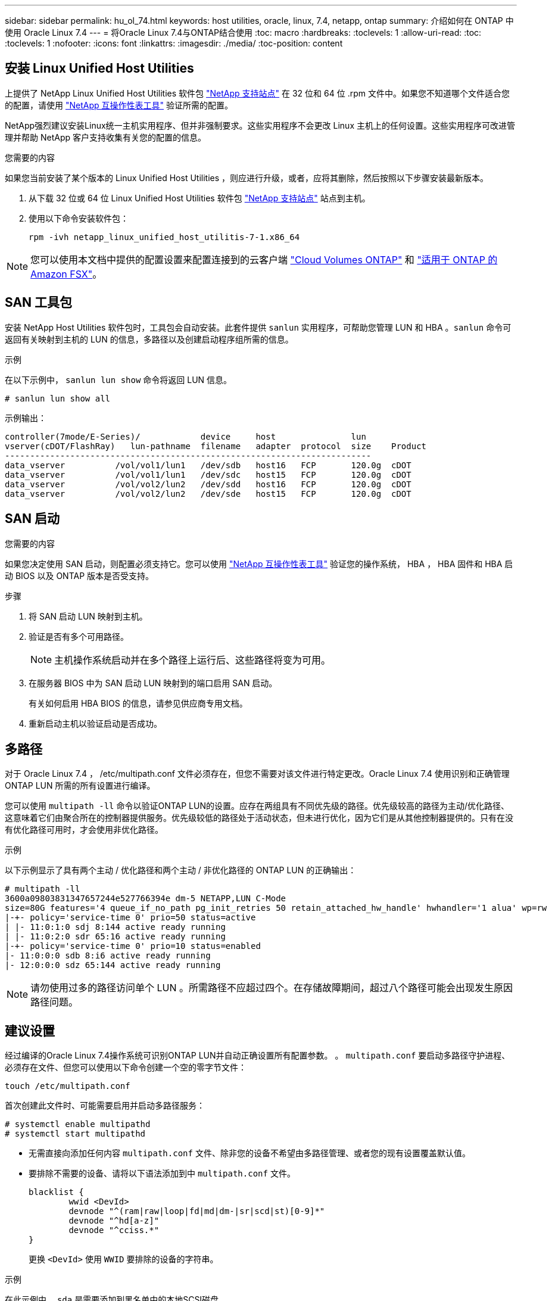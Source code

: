 ---
sidebar: sidebar 
permalink: hu_ol_74.html 
keywords: host utilities, oracle, linux, 7.4, netapp, ontap 
summary: 介绍如何在 ONTAP 中使用 Oracle Linux 7.4 
---
= 将Oracle Linux 7.4与ONTAP结合使用
:toc: macro
:hardbreaks:
:toclevels: 1
:allow-uri-read: 
:toc: 
:toclevels: 1
:nofooter: 
:icons: font
:linkattrs: 
:imagesdir: ./media/
:toc-position: content




== 安装 Linux Unified Host Utilities

上提供了 NetApp Linux Unified Host Utilities 软件包 link:https://mysupport.netapp.com/NOW/cgi-bin/software/?product=Host+Utilities+-+SAN&platform=Linux["NetApp 支持站点"^] 在 32 位和 64 位 .rpm 文件中。如果您不知道哪个文件适合您的配置，请使用 link:https://mysupport.netapp.com/matrix/#welcome["NetApp 互操作性表工具"^] 验证所需的配置。

NetApp强烈建议安装Linux统一主机实用程序、但并非强制要求。这些实用程序不会更改 Linux 主机上的任何设置。这些实用程序可改进管理并帮助 NetApp 客户支持收集有关您的配置的信息。

.您需要的内容
如果您当前安装了某个版本的 Linux Unified Host Utilities ，则应进行升级，或者，应将其删除，然后按照以下步骤安装最新版本。

. 从下载 32 位或 64 位 Linux Unified Host Utilities 软件包 link:https://mysupport.netapp.com/NOW/cgi-bin/software/?product=Host+Utilities+-+SAN&platform=Linux["NetApp 支持站点"^] 站点到主机。
. 使用以下命令安装软件包：
+
`rpm -ivh netapp_linux_unified_host_utilitis-7-1.x86_64`




NOTE: 您可以使用本文档中提供的配置设置来配置连接到的云客户端 link:https://docs.netapp.com/us-en/cloud-manager-cloud-volumes-ontap/index.html["Cloud Volumes ONTAP"^] 和 link:https://docs.netapp.com/us-en/cloud-manager-fsx-ontap/index.html["适用于 ONTAP 的 Amazon FSX"^]。



== SAN 工具包

安装 NetApp Host Utilities 软件包时，工具包会自动安装。此套件提供 `sanlun` 实用程序，可帮助您管理 LUN 和 HBA 。`sanlun` 命令可返回有关映射到主机的 LUN 的信息，多路径以及创建启动程序组所需的信息。

.示例
在以下示例中， `sanlun lun show` 命令将返回 LUN 信息。

[listing]
----
# sanlun lun show all
----
示例输出：

[listing]
----
controller(7mode/E-Series)/            device     host               lun
vserver(cDOT/FlashRay)   lun-pathname  filename   adapter  protocol  size    Product
-------------------------------------------------------------------------
data_vserver          /vol/vol1/lun1   /dev/sdb   host16   FCP       120.0g  cDOT
data_vserver          /vol/vol1/lun1   /dev/sdc   host15   FCP       120.0g  cDOT
data_vserver          /vol/vol2/lun2   /dev/sdd   host16   FCP       120.0g  cDOT
data_vserver          /vol/vol2/lun2   /dev/sde   host15   FCP       120.0g  cDOT
----


== SAN 启动

.您需要的内容
如果您决定使用 SAN 启动，则配置必须支持它。您可以使用 link:https://mysupport.netapp.com/matrix/imt.jsp?components=80004;&solution=1&isHWU&src=IMT["NetApp 互操作性表工具"^] 验证您的操作系统， HBA ， HBA 固件和 HBA 启动 BIOS 以及 ONTAP 版本是否受支持。

.步骤
. 将 SAN 启动 LUN 映射到主机。
. 验证是否有多个可用路径。
+

NOTE: 主机操作系统启动并在多个路径上运行后、这些路径将变为可用。

. 在服务器 BIOS 中为 SAN 启动 LUN 映射到的端口启用 SAN 启动。
+
有关如何启用 HBA BIOS 的信息，请参见供应商专用文档。

. 重新启动主机以验证启动是否成功。




== 多路径

对于 Oracle Linux 7.4 ， /etc/multipath.conf 文件必须存在，但您不需要对该文件进行特定更改。Oracle Linux 7.4 使用识别和正确管理 ONTAP LUN 所需的所有设置进行编译。

您可以使用 `multipath -ll` 命令以验证ONTAP LUN的设置。应存在两组具有不同优先级的路径。优先级较高的路径为主动/优化路径、这意味着它们由聚合所在的控制器提供服务。优先级较低的路径处于活动状态，但未进行优化，因为它们是从其他控制器提供的。只有在没有优化路径可用时，才会使用非优化路径。

.示例
以下示例显示了具有两个主动 / 优化路径和两个主动 / 非优化路径的 ONTAP LUN 的正确输出：

[listing]
----
# multipath -ll
3600a09803831347657244e527766394e dm-5 NETAPP,LUN C-Mode
size=80G features='4 queue_if_no_path pg_init_retries 50 retain_attached_hw_handle' hwhandler='1 alua' wp=rw
|-+- policy='service-time 0' prio=50 status=active
| |- 11:0:1:0 sdj 8:144 active ready running
| |- 11:0:2:0 sdr 65:16 active ready running
|-+- policy='service-time 0' prio=10 status=enabled
|- 11:0:0:0 sdb 8:i6 active ready running
|- 12:0:0:0 sdz 65:144 active ready running
----

NOTE: 请勿使用过多的路径访问单个 LUN 。所需路径不应超过四个。在存储故障期间，超过八个路径可能会出现发生原因路径问题。



== 建议设置

经过编译的Oracle Linux 7.4操作系统可识别ONTAP LUN并自动正确设置所有配置参数。
。 `multipath.conf` 要启动多路径守护进程、必须存在文件、但您可以使用以下命令创建一个空的零字节文件：

`touch /etc/multipath.conf`

首次创建此文件时、可能需要启用并启动多路径服务：

[listing]
----
# systemctl enable multipathd
# systemctl start multipathd
----
* 无需直接向添加任何内容 `multipath.conf` 文件、除非您的设备不希望由多路径管理、或者您的现有设置覆盖默认值。
* 要排除不需要的设备、请将以下语法添加到中 `multipath.conf` 文件。
+
[listing]
----
blacklist {
        wwid <DevId>
        devnode "^(ram|raw|loop|fd|md|dm-|sr|scd|st)[0-9]*"
        devnode "^hd[a-z]"
        devnode "^cciss.*"
}
----
+
更换 `<DevId>` 使用 `WWID` 要排除的设备的字符串。



.示例
在此示例中、 `sda` 是需要添加到黑名单中的本地SCSI磁盘。

.步骤
. 运行以下命令以确定 WWID ：
+
[listing]
----
# /lib/udev/scsi_id -gud /dev/sda
360030057024d0730239134810c0cb833
----
. 添加 `WWID` 到黑名单中 `/etc/multipath.conf`：
+
[listing]
----
blacklist {
     wwid   360030057024d0730239134810c0cb833
     devnode "^(ram|raw|loop|fd|md|dm-|sr|scd|st)[0-9]*"
     devnode "^hd[a-z]"
     devnode "^cciss.*"
}
----


您应始终检查 `/etc/multipath.conf` 文件中的文件、尤其是在默认值部分中、这些设置可能会覆盖默认设置。

下表显示了关键 `multipathd` ONTAP LUN的参数和所需值。如果主机已连接到其他供应商的LUN、并且这些参数中的任何一个参数被覆盖、则需要稍后在中使用stanzas进行更正 `multipath.conf` 专用于ONTAP LUN的文件。如果不执行此操作， ONTAP LUN 可能无法按预期工作。只有在咨询NetApp和/或操作系统供应商并充分了解影响后、才应覆盖这些默认值。

[cols="2*"]
|===
| 参数 | 正在设置 ... 


| detect_prio | 是的。 


| dev_los_TMO | " 无限 " 


| 故障恢复 | 即时 


| fast_io_fail_sMO | 5. 


| features | "3 queue_if_no_path pG_init_retries 50" 


| flush_on_last_del | 是的。 


| 硬件处理程序 | 0 


| path_checker | "TUR" 


| path_grouping_policy | "Group_by-prio" 


| path_selector | " 服务时间 0" 


| Polling interval | 5. 


| PRIO | ONTAP 


| 产品 | lun.* 


| Retain Attached Hw_handler | 是的。 


| rr_weight | " 统一 " 


| user_friendly_names | 否 


| 供应商 | NetApp 
|===
.示例
以下示例显示了如何更正被覆盖的默认值。在这种情况下， `multipath.conf` 文件会为 `path_checker` 和 `detect_prio` 定义与 ONTAP LUN 不兼容的值。如果由于其他 SAN 阵列仍连接到主机而无法删除这些参数，则可以专门针对具有设备实例的 ONTAP LUN 更正这些参数。

[listing]
----
defaults {
 path_checker readsector0
 detect_prio no
 }
devices {
 device {
 vendor "NETAPP "
 product "LUN.*"
 path_checker tur
 detect_prio yes
 }
}
----

NOTE: 要配置 Oracle Linux 7.4 RedHat Enterprise Kernel （ RHCK ），请使用 link:hu_rhel_74.html#recommended-settings["建议设置"] 适用于 Red Hat Enterprise Linux （ RHEL ） 7.4 。



== 已知问题和限制

[cols="4*"]
|===
| NetApp 错误 ID | 标题 | Description | Bugzilla ID 


| 1440718 | 如果在未执行SCSI重新扫描的情况下取消映射或映射LUN、可能会导致主机上的数据损坏。 | 如果将"disable_changed_WWIDs"多路径配置参数设置为是、则在WWID发生更改时、它将禁用对路径设备的访问。在将路径的WWID还原到多路径设备的WWID之前、多路径将禁用对路径设备的访问。要了解更多信息，请参见 link:https://kb.netapp.com/Advice_and_Troubleshooting/Flash_Storage/AFF_Series/The_filesystem_corruption_on_iSCSI_LUN_on_the_Oracle_Linux_7["NetApp知识库：Oracle Linux 7上iSCSI LUN上的文件系统损坏"^]。 | 不适用 


| link:https://mysupport.netapp.com/NOW/cgi-bin/bol?Type=Detail&Display=1109468["1109468"^] | 在使用 QLE8362 卡的 OL7.4 虚拟机管理程序上观察到固件转储 | 在使用 QLE8362 卡的 OL7.4 虚拟机管理程序上执行存储故障转移操作期间，偶尔会观察到固件转储。固件转储可能会导致主机上的 I/O 中断，这可能长达 500 秒。适配器完成固件转储后， I/O 操作将以正常方式恢复。主机上不需要进一步的恢复操作步骤。要指示固件转储， /var/log/message 文件中会显示以下消息： qla2xxx [0000 ： 0c ： 00.3]-d001 ： 8 ：固件转储保存到临时缓冲区（ 8/ffc90008901000 ），转储状态标志（ 0x3f ） | link:https://bugzilla.oracle.com/bugzilla/show_bug.cgi?id=16039["16039"^] 
|===